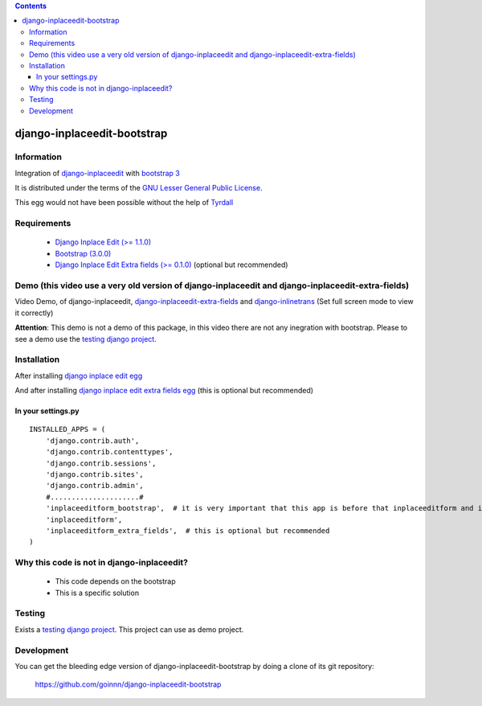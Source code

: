 .. contents::

============================
django-inplaceedit-bootstrap
============================

Information
===========

.. image:: https://badge.fury.io/py/django-inplaceedit-bootstrap.png
    :target: https://badge.fury.io/py/django-inplaceedit-bootstrap

.. image:: https://pypip.in/d/django-inplaceedit-bootstrap/badge.png
    :target: https://pypi.python.org/pypi/django-inplaceedit-bootstrap

Integration of `django-inplaceedit <http://pypi.python.org/pypi/django-inplaceedit/>`_ with `bootstrap 3 <http://getbootstrap.com/>`_

It is distributed under the terms of the `GNU Lesser General Public
License <http://www.gnu.org/licenses/lgpl.html>`_.

This egg would not have been possible without the help of `Tyrdall <https://github.com/Yaco-Sistemas/django-inplaceedit/pull/33>`_

Requirements
============

 * `Django Inplace Edit (>= 1.1.0) <http://pypi.python.org/pypi/django-inplaceedit/>`_
 * `Bootstrap (3.0.0) <https://github.com/twbs/bootstrap/archive/v3.0.0.zip>`_ 
 * `Django Inplace Edit Extra fields (>= 0.1.0) <http://pypi.python.org/pypi/django-inplaceedit-extra-fields/>`_ (optional but recommended)

Demo (this video use a very old version of django-inplaceedit and django-inplaceedit-extra-fields)
==================================================================================================

Video Demo, of django-inplaceedit, `django-inplaceedit-extra-fields <http://pypi.python.org/pypi/django-inplaceedit-extra-fields>`_ and `django-inlinetrans <http://pypi.python.org/pypi/django-inlinetrans>`_ (Set full screen mode to view it correctly)


.. image:: https://github.com/Yaco-Sistemas/django-inplaceedit/raw/master/video-frame.png
   :target: http://www.youtube.com/watch?v=_EjisXtMy_Y

**Attention**: This demo is not a demo of this package, in this video there are not any inegration with bootstrap. Please to see a demo use the `testing django project <https://github.com/goinnn/django-inplaceedit-bootstrap/tree/master/testing/>`_.

Installation
============

After installing `django inplace edit egg`_


.. _`django inplace edit egg`: https://django-inplaceedit.readthedocs.org/en/latest/install.html


And after installing `django inplace edit extra fields egg`_ (this is optional but recommended)


.. _`django inplace edit extra fields egg`: https://pypi.python.org/pypi/django-inplaceedit-extra-fields#installation

In your settings.py
-------------------

::

    INSTALLED_APPS = (
        'django.contrib.auth',
        'django.contrib.contenttypes',
        'django.contrib.sessions',
        'django.contrib.sites',
        'django.contrib.admin',
        #.....................#
        'inplaceeditform_bootstrap',  # it is very important that this app is before that inplaceeditform and inplaceeditform_extra_fields
        'inplaceeditform',
        'inplaceeditform_extra_fields',  # this is optional but recommended
    )


Why this code is not in django-inplaceedit?
===========================================

 * This code depends on the bootstrap
 * This is a specific solution


Testing
=======

Exists a `testing django project <https://github.com/goinnn/django-inplaceedit-bootstrap/tree/master/testing/>`_. This project can use as demo project.


Development
===========

You can get the bleeding edge version of django-inplaceedit-bootstrap by doing a clone
of its git repository:

  https://github.com/goinnn/django-inplaceedit-bootstrap
